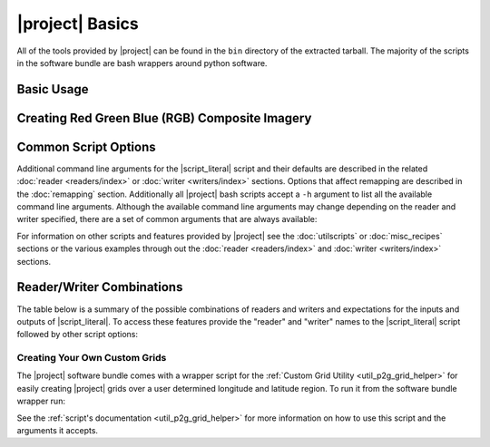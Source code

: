 |project| Basics
=================

All of the tools provided by |project| can be found in the ``bin`` directory
of the extracted tarball. The majority of the scripts in the software bundle
are bash wrappers around python software.

Basic Usage
-----------

.. ifconfig:: not is_geo2grid

    The most common use of |project| is to convert satellite data files in to
    gridded image files.
    The following command can be used to create GeoTIFF single band images of
    all S-NPP VIIRS imager SDR calibrated data with accompanying geolocation
    files found in ``<path to files>/<list of files>``.

    .. code-block:: bash

        $POLAR2GRID_HOME/bin/polar2grid.sh viirs_sdr gtiff -f <path to files>/<list of files>

    This script takes advantage of the modular design of |project|;
    a user only needs to decide on a :doc:`Reader <readers/index>` and a
    :doc:`Writer <writers/index>` and provide them to |script_literal|.
    In |project| the ``<path to files>`` will be searched for the necessary
    files to make as many products as possible. Similarly if processing errors
    occur |project| will attempt to continue processing to make as many products
    as it can.

    For example, executing the command above will create 8-bit GeoTIFF files of
    all M-Band, I-Band, and Day/Night Band SDR files it finds in the directory
    as long as it contains the matching geolocation files. If multiple granules
    are provided to |script_literal| they will be aggregated together.
    By default the above command resamples the data to a Google Earth compatible
    Platte Carrée projected grid at ~600m resolution, but this can be changed
    with command line arguments.

.. ifconfig:: is_geo2grid

    The most common use of |project| is to convert satellite data files in to
    gridded image files.
    The following command can be used to create 8-bit GeoTIFF single band
    images of all 16 ABI imager L1B calibrated channels, a true color 24 bit RGB,
    and natural color 24 bit RGB, based on the files found in
    ``<path to files>/<list of files>``.

    .. code-block:: bash

        $GEO2GRID_HOME/bin/geo2grid.sh -r abi_l1b -w geotiff -f <path to files>/<list of files>

    This script takes advantage of the modular design of |project|;
    a user only needs to decide on a :doc:`Reader <readers/index>` and a
    :doc:`Writer <writers/index>` and provide them to |script_literal|.

    In |project| the ``<path to files>`` will be searched for the necessary
    files to make as many products as possible. |project| processes one time
    step per execution. Similarly if processing errors
    occur |project| will attempt to continue processing to make as many products
    as it can.

    For example, executing the command above will create 8-bit GeoTIFF files of
    all 16 ABI imager channels, a true color RGB, and natural color RGB in the
    native resolution of the instrument channel (500m for RGB composites).
    This can be customized with command line arguments.

.. ifconfig:: is_geo2grid

Creating Red Green Blue (RGB) Composite Imagery	
-----------------------------------------------

.. ifconfig:: is_geo2grid

    The list of supported products includes true and natural color 24 bit RGB imagery.  
    The software uses the number of specified CPU threads to create high quality 
    reprojections in the lowest latency possible by using the DASK utility 
    (Dave to write something here). The creation of these RGBs includes the
    following steps, which are performed by default with each execution:

    * Check for required spectral bands used in RGB creation among input files.
    * Sharpen composite bands to the highest spatial resolution (500m).
    * Creation of pseudo "green" band for the ABI instruments.
    * Reflectance adjustment (dividing by cosine of the solar zenith angle).
    * Removal of atmospheric Rayleigh scattering (atmospheric correction).

    Geo2Grid also supports the creation of other RGBs (this varies depending on 
    the instrument), however these files are not produced by default.  The 
    recipes for creating these RGBs come from <???????EUMETSAT Recipes?>.


Common Script Options
---------------------

Additional command line arguments for the |script_literal| script and
their defaults are described in the related
:doc:`reader <readers/index>` or :doc:`writer <writers/index>` sections.
Options that affect remapping are described in the :doc:`remapping` section.
Additionally all |project| bash scripts accept a ``-h`` argument to list
all the available command line arguments.
Although the available command line arguments may change depending on the
reader and writer specified, there are a set of common arguments that
are always available:

.. ifconfig:: not is_geo2grid

    .. rst-class:: full_width_table

        -h                    Print detailed helpful information.
        --list-products       List all possible product options to use with -p from the given input data.
        -p                    List of products you want to create.
        -f                    Input files and paths.
        --grid-coverage       Fraction of grid that must be covered by valid data. Default is 0.1.
        -g <grid_name>        Specify the output grid to use. Default is the Platte Carrée projection, also
                              known as the wgs84 coordinate system. See :doc:`grids` and :doc:`custom_grids`
                              for information on possible values.
        -v                    Print detailed log information.

    Examples:

    .. code-block:: bash

        polar2grid.sh modis gtiff --list-products -f <path to files>/<list of files>

        polar2grid.sh viirs gtiff -p i01 adaptive_dnb -g polar_alaska_300 --grid-coverage=.25 -v -f <path to files>

.. ifconfig:: is_geo2grid

    .. rst-class:: full_width_table

        -h                    Print detailed helpful information.
        --list-products       List all possible product options to use with -p from the given input data.

        -p                    List of products you want to create.
        -f                    Input files and paths.
        -g <grid_name>        Specify the output grid to use. Default is the native instrument projection.
                              See :doc:`grids` and :doc:`custom_grids` for information other possible values.

        --ll-bbox <lonmin latmin lonmax latmax>    Subset input data to the bounding coordinates specified.

        -v                    Print detailed log information.

    Examples:

    .. code-block:: bash

        geo2grid.sh -r abi_l1b -w geotiff --list-products -f <path to files>/<list of files>

        geo2grid.sh -r abi_l1b -w geotiff -p C01 natural_color -v -f <path to files>

        geo2grid.sh -r abi_l1b -w geotiff --ll-bbox -95.0 40.0 -85.0 50.0 -f /abi/OR_ABI-L1b-RadF-*.nc


For information on other scripts and features provided by |project| see
the :doc:`utilscripts` or :doc:`misc_recipes` sections or
the various examples through out the :doc:`reader <readers/index>` and
:doc:`writer <writers/index>` sections.

.. _reader_writer_combos:

Reader/Writer Combinations
--------------------------

The table below is a summary of the possible combinations of readers and
writers and expectations for the inputs and outputs of |script_literal|.
To access these features provide the "reader" and "writer" names to the
|script_literal| script followed by other script options:

.. ifconfig:: not is_geo2grid

    .. code-block:: bash

        $POLAR2GRID_HOME/bin/polar2grid.sh <reader> <writer> --list-products <options> -f /path/to/files

.. ifconfig:: is_geo2grid

    .. code-block:: bash

        $GEO2GRID_HOME/bin/geo2grid.sh -r <reader> -w <writer> --list-products <options> -f /path/to/files

.. raw:: latex

    \newpage
    \begin{landscape}

.. tabularcolumns:: |L|L|L|l|l|l|

.. ifconfig:: not is_geo2grid

    .. include:: summary_table.rst

.. ifconfig:: is_geo2grid

    .. include:: summary_table_geo2grid.rst

.. raw:: latex

    \end{landscape}
    \newpage

Creating Your Own Custom Grids
^^^^^^^^^^^^^^^^^^^^^^^^^^^^^^

The |project| software bundle comes with a wrapper script for the
:ref:`Custom Grid Utility <util_p2g_grid_helper>` for easily creating |project| grids over
a user determined longitude and latitude region. To run it from the software bundle wrapper run:

.. ifconfig:: not is_geo2grid

    .. code-block:: bash

        $POLAR2GRID_HOME/bin/p2g_grid_helper.sh ...

.. ifconfig:: is_geo2grid

    .. code-block:: bash

        $GEO2GRID_HOME/bin/p2g_grid_helper.sh ...

See the :ref:`script's documentation <util_p2g_grid_helper>` for more information
on how to use this script and the arguments it accepts.
